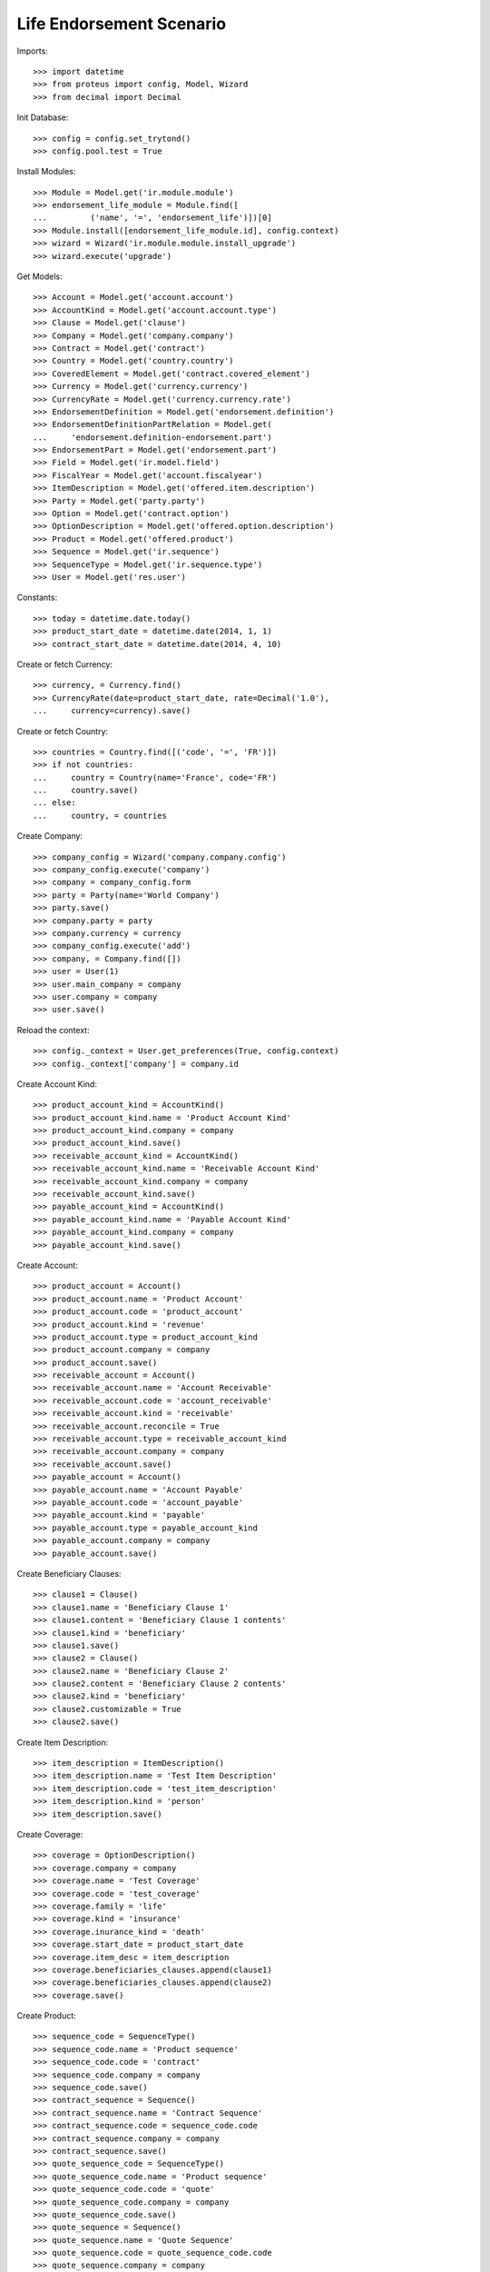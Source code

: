 ==========================
Life Endorsement Scenario
==========================

Imports::

    >>> import datetime
    >>> from proteus import config, Model, Wizard
    >>> from decimal import Decimal

Init Database::

    >>> config = config.set_trytond()
    >>> config.pool.test = True

Install Modules::

    >>> Module = Model.get('ir.module.module')
    >>> endorsement_life_module = Module.find([
    ...         ('name', '=', 'endorsement_life')])[0]
    >>> Module.install([endorsement_life_module.id], config.context)
    >>> wizard = Wizard('ir.module.module.install_upgrade')
    >>> wizard.execute('upgrade')

Get Models::

    >>> Account = Model.get('account.account')
    >>> AccountKind = Model.get('account.account.type')
    >>> Clause = Model.get('clause')
    >>> Company = Model.get('company.company')
    >>> Contract = Model.get('contract')
    >>> Country = Model.get('country.country')
    >>> CoveredElement = Model.get('contract.covered_element')
    >>> Currency = Model.get('currency.currency')
    >>> CurrencyRate = Model.get('currency.currency.rate')
    >>> EndorsementDefinition = Model.get('endorsement.definition')
    >>> EndorsementDefinitionPartRelation = Model.get(
    ...     'endorsement.definition-endorsement.part')
    >>> EndorsementPart = Model.get('endorsement.part')
    >>> Field = Model.get('ir.model.field')
    >>> FiscalYear = Model.get('account.fiscalyear')
    >>> ItemDescription = Model.get('offered.item.description')
    >>> Party = Model.get('party.party')
    >>> Option = Model.get('contract.option')
    >>> OptionDescription = Model.get('offered.option.description')
    >>> Product = Model.get('offered.product')
    >>> Sequence = Model.get('ir.sequence')
    >>> SequenceType = Model.get('ir.sequence.type')
    >>> User = Model.get('res.user')

Constants::

    >>> today = datetime.date.today()
    >>> product_start_date = datetime.date(2014, 1, 1)
    >>> contract_start_date = datetime.date(2014, 4, 10)

Create or fetch Currency::

    >>> currency, = Currency.find()
    >>> CurrencyRate(date=product_start_date, rate=Decimal('1.0'),
    ...     currency=currency).save()

Create or fetch Country::

    >>> countries = Country.find([('code', '=', 'FR')])
    >>> if not countries:
    ...     country = Country(name='France', code='FR')
    ...     country.save()
    ... else:
    ...     country, = countries

Create Company::

    >>> company_config = Wizard('company.company.config')
    >>> company_config.execute('company')
    >>> company = company_config.form
    >>> party = Party(name='World Company')
    >>> party.save()
    >>> company.party = party
    >>> company.currency = currency
    >>> company_config.execute('add')
    >>> company, = Company.find([])
    >>> user = User(1)
    >>> user.main_company = company
    >>> user.company = company
    >>> user.save()

Reload the context::

    >>> config._context = User.get_preferences(True, config.context)
    >>> config._context['company'] = company.id

Create Account Kind::

    >>> product_account_kind = AccountKind()
    >>> product_account_kind.name = 'Product Account Kind'
    >>> product_account_kind.company = company
    >>> product_account_kind.save()
    >>> receivable_account_kind = AccountKind()
    >>> receivable_account_kind.name = 'Receivable Account Kind'
    >>> receivable_account_kind.company = company
    >>> receivable_account_kind.save()
    >>> payable_account_kind = AccountKind()
    >>> payable_account_kind.name = 'Payable Account Kind'
    >>> payable_account_kind.company = company
    >>> payable_account_kind.save()

Create Account::

    >>> product_account = Account()
    >>> product_account.name = 'Product Account'
    >>> product_account.code = 'product_account'
    >>> product_account.kind = 'revenue'
    >>> product_account.type = product_account_kind
    >>> product_account.company = company
    >>> product_account.save()
    >>> receivable_account = Account()
    >>> receivable_account.name = 'Account Receivable'
    >>> receivable_account.code = 'account_receivable'
    >>> receivable_account.kind = 'receivable'
    >>> receivable_account.reconcile = True
    >>> receivable_account.type = receivable_account_kind
    >>> receivable_account.company = company
    >>> receivable_account.save()
    >>> payable_account = Account()
    >>> payable_account.name = 'Account Payable'
    >>> payable_account.code = 'account_payable'
    >>> payable_account.kind = 'payable'
    >>> payable_account.type = payable_account_kind
    >>> payable_account.company = company
    >>> payable_account.save()

Create Beneficiary Clauses::

    >>> clause1 = Clause()
    >>> clause1.name = 'Beneficiary Clause 1'
    >>> clause1.content = 'Beneficiary Clause 1 contents'
    >>> clause1.kind = 'beneficiary'
    >>> clause1.save()
    >>> clause2 = Clause()
    >>> clause2.name = 'Beneficiary Clause 2'
    >>> clause2.content = 'Beneficiary Clause 2 contents'
    >>> clause2.kind = 'beneficiary'
    >>> clause2.customizable = True
    >>> clause2.save()

Create Item Description::

    >>> item_description = ItemDescription()
    >>> item_description.name = 'Test Item Description'
    >>> item_description.code = 'test_item_description'
    >>> item_description.kind = 'person'
    >>> item_description.save()

Create Coverage::

    >>> coverage = OptionDescription()
    >>> coverage.company = company
    >>> coverage.name = 'Test Coverage'
    >>> coverage.code = 'test_coverage'
    >>> coverage.family = 'life'
    >>> coverage.kind = 'insurance'
    >>> coverage.inurance_kind = 'death'
    >>> coverage.start_date = product_start_date
    >>> coverage.item_desc = item_description
    >>> coverage.beneficiaries_clauses.append(clause1)
    >>> coverage.beneficiaries_clauses.append(clause2)
    >>> coverage.save()

Create Product::

    >>> sequence_code = SequenceType()
    >>> sequence_code.name = 'Product sequence'
    >>> sequence_code.code = 'contract'
    >>> sequence_code.company = company
    >>> sequence_code.save()
    >>> contract_sequence = Sequence()
    >>> contract_sequence.name = 'Contract Sequence'
    >>> contract_sequence.code = sequence_code.code
    >>> contract_sequence.company = company
    >>> contract_sequence.save()
    >>> quote_sequence_code = SequenceType()
    >>> quote_sequence_code.name = 'Product sequence'
    >>> quote_sequence_code.code = 'quote'
    >>> quote_sequence_code.company = company
    >>> quote_sequence_code.save()
    >>> quote_sequence = Sequence()
    >>> quote_sequence.name = 'Quote Sequence'
    >>> quote_sequence.code = quote_sequence_code.code
    >>> quote_sequence.company = company
    >>> quote_sequence.save()
    >>> product = Product()
    >>> product.company = company
    >>> product.name = 'Test Product'
    >>> product.code = 'test_product'
    >>> product.kind = 'insurance'
    >>> product.contract_generator = contract_sequence
    >>> product.quote_number_sequence = quote_sequence
    >>> product.start_date = product_start_date
    >>> product.coverages.append(coverage)
    >>> product.save()

Create Change Beneficiaries::

    >>> change_beneficiaries_part = EndorsementPart()
    >>> change_beneficiaries_part.name = 'Change Beneficiaries'
    >>> change_beneficiaries_part.code = 'change_beneficiaries'
    >>> change_beneficiaries_part.kind = 'option'
    >>> change_beneficiaries_part.view = 'manage_beneficiaries'
    >>> endorsed_fields = Field.find([
    ...         ('model.model', '=', 'contract.option'),
    ...         ('name', 'in', ('has_beneficiary_clause', 'beneficiary_clause'))])
    >>> for field in endorsed_fields:
    ...     endorsed_field = change_beneficiaries_part.option_fields.new()
    ...     endorsed_field.field = field
    >>> endorsed_fields = Field.find([
    ...         ('model.model', '=', 'contract.option'),
    ...         ('name', 'in',
    ...             ('accepting', 'address', 'party', 'reference', 'share'))])
    >>> for field in endorsed_fields:
    ...     endorsed_field = change_beneficiaries_part.beneficiary_fields.new()
    ...     endorsed_field.field = field
    >>> change_beneficiaries_part.save()
    >>> change_beneficiaries = EndorsementDefinition()
    >>> change_beneficiaries.name = 'Change Beneficiaries'
    >>> change_beneficiaries.ordered_endorsement_parts.append(
    ...     EndorsementDefinitionPartRelation(
    ...         endorsement_part=change_beneficiaries_part))
    >>> change_beneficiaries.save()

Create Subscriber::

    >>> subscriber = Party()
    >>> subscriber.name = 'Doe'
    >>> subscriber.first_name = 'John'
    >>> subscriber.is_person = True
    >>> subscriber.gender = 'male'
    >>> subscriber.account_receivable = receivable_account
    >>> subscriber.account_payable = payable_account
    >>> subscriber.birth_date = datetime.date(1980, 10, 14)
    >>> subscriber.save()

Create Test Contract::

    >>> contract = Contract()
    >>> contract.company = company
    >>> contract.subscriber = subscriber
    >>> contract.start_date = contract_start_date
    >>> contract.product = product
    >>> contract.status = 'active'
    >>> contract.contract_number = '123456'
    >>> covered_element = contract.covered_elements.new()
    >>> covered_element.party = subscriber
    >>> option = covered_element.options[0]
    >>> option.coverage = coverage
    >>> option.has_beneficiary_clause is True
    True
    >>> option.beneficiary_clause = clause1
    >>> beneficiary = option.beneficiaries.new()
    >>> beneficiary.reference = 'The girl next door'
    >>> contract.end_date = datetime.date(2030, 12, 1)
    >>> contract.save()

New Endorsement::

    >>> new_payment_date = datetime.date(2014, 7, 1)
    >>> new_end_date = datetime.date(2031, 1, 31)
    >>> new_endorsement = Wizard('endorsement.start')
    >>> new_endorsement.form.contract = contract
    >>> new_endorsement.form.endorsement_definition = change_beneficiaries
    >>> new_endorsement.form.endorsement = None
    >>> new_endorsement.form.applicant = None
    >>> new_endorsement.form.effective_date = contract_start_date
    >>> new_endorsement.execute('start_endorsement')
    >>> new_option = new_endorsement.form.options[0].new_option[0]
    >>> new_option.beneficiary_clause = clause2
    >>> len(new_option.beneficiaries) == 1
    True
    >>> new_option.beneficiaries[0].reference += ' and her cat'
    >>> new_beneficiary = new_option.beneficiaries.new()
    >>> new_beneficiary.accepting = True
    >>> new_beneficiary.party = subscriber
    >>> new_beneficiary.address = subscriber.addresses[0]
    >>> new_endorsement.execute('manage_beneficiaries_next')
    >>> new_endorsement.execute('apply_endorsement')

Test result::

    >>> contract = Contract(contract.id)
    >>> option = contract.covered_elements[0].options[0]
    >>> len(option.beneficiaries) == 2
    True
    >>> option.beneficiaries[0].reference == 'The girl next door and her cat'
    True
    >>> option.beneficiary_clause == clause2
    True

